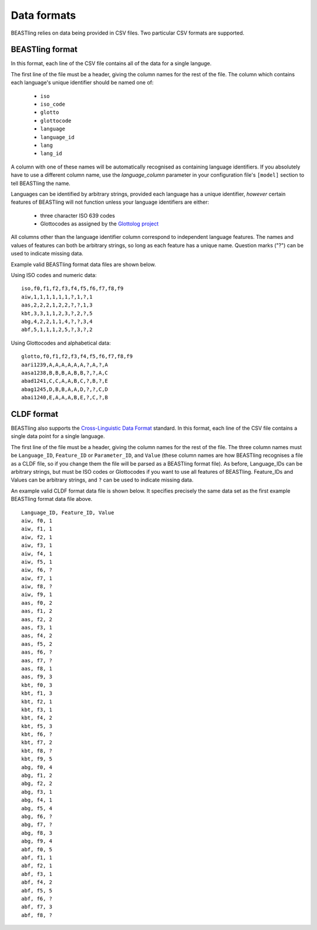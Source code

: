 ============
Data formats
============

BEASTling relies on data being provided in CSV files.  Two particular CSV formats are supported.

BEASTling format
----------------

In this format, each line of the CSV file contains all of the data for a single languge.

The first line of the file must be a header, giving the column names for the rest of the file.  The column which contains each language's unique identifier should be named one of:

  * ``iso``
  * ``iso_code``
  * ``glotto``
  * ``glottocode``
  * ``language``
  * ``language_id``
  * ``lang``
  * ``lang_id``

A column with one of these names will be automatically recognised as containing language identifiers.  If you absolutely have to use a different column name, use the `language_column` parameter in your configuration file's ``[model]`` section to tell BEASTling the name.

Languages can be identified by arbitrary strings, provided each language has a unique identifier, *however* certain features of BEASTling will not function unless your language identifiers are either:

  * three character ISO 639 codes
  * Glottocodes as assigned by the `Glottolog project <http://glottolog.org/glottolog/glottologinformation>`_

All columns other than the language identifier column correspond to independent language features.  The names and values of features can both be arbitrary strings, so long as each feature has a unique name.  Question marks ("?") can be used to indicate missing data.

Example valid BEASTling format data files are shown below.

Using ISO codes and numeric data:
::

        iso,f0,f1,f2,f3,f4,f5,f6,f7,f8,f9
        aiw,1,1,1,1,1,1,?,1,?,1
        aas,2,2,2,1,2,2,?,?,1,3
        kbt,3,3,1,1,2,3,?,2,?,5
        abg,4,2,2,1,1,4,?,?,3,4
        abf,5,1,1,1,2,5,?,3,?,2

Using Glottocodes and alphabetical data:
::

        glotto,f0,f1,f2,f3,f4,f5,f6,f7,f8,f9
        aari1239,A,A,A,A,A,A,?,A,?,A
        aasa1238,B,B,B,A,B,B,?,?,A,C
        abad1241,C,C,A,A,B,C,?,B,?,E
        abag1245,D,B,B,A,A,D,?,?,C,D
        abai1240,E,A,A,A,B,E,?,C,?,B

CLDF format
-----------

BEASTling also supports the `Cross-Linguistic Data Format <https://github.com/glottobank/cldf>`_ standard.  In this format, each line of the CSV file contains a single data point for a single language.

The first line of the file must be a header, giving the column names for the rest of the file.  The three column names must be ``Language_ID``, ``Feature_ID`` or ``Parameter_ID``, and ``Value`` (these column names are how BEASTling recognises a file as a CLDF file, so if you change them the file will be parsed as a BEASTling format file).  As before, Language_IDs can be arbitrary strings, but must be ISO codes or Glottocodes if you want to use all features of BEASTling.  Feature_IDs and Values can be arbitrary strings, and ``?`` can be used to indicate missing data.

An example valid CLDF format data file is shown below.  It specifies precisely the same data set as the first example BEASTling format data file above.

::

        Language_ID, Feature_ID, Value
        aiw, f0, 1
        aiw, f1, 1
        aiw, f2, 1
        aiw, f3, 1
        aiw, f4, 1
        aiw, f5, 1
        aiw, f6, ?
        aiw, f7, 1
        aiw, f8, ?
        aiw, f9, 1
        aas, f0, 2
        aas, f1, 2
        aas, f2, 2
        aas, f3, 1
        aas, f4, 2
        aas, f5, 2
        aas, f6, ?
        aas, f7, ?
        aas, f8, 1
        aas, f9, 3
        kbt, f0, 3
        kbt, f1, 3
        kbt, f2, 1
        kbt, f3, 1
        kbt, f4, 2
        kbt, f5, 3
        kbt, f6, ?
        kbt, f7, 2
        kbt, f8, ?
        kbt, f9, 5
        abg, f0, 4
        abg, f1, 2
        abg, f2, 2
        abg, f3, 1
        abg, f4, 1
        abg, f5, 4
        abg, f6, ?
        abg, f7, ?
        abg, f8, 3
        abg, f9, 4
        abf, f0, 5
        abf, f1, 1
        abf, f2, 1
        abf, f3, 1
        abf, f4, 2
        abf, f5, 5
        abf, f6, ?
        abf, f7, 3
        abf, f8, ?

